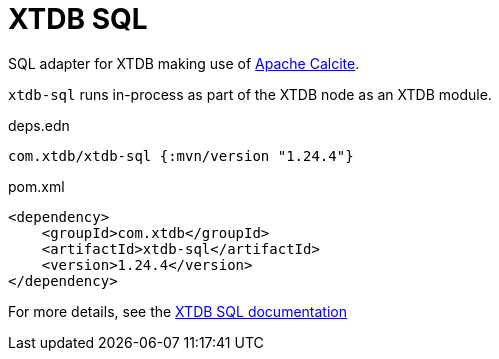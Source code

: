 = XTDB SQL

SQL adapter for XTDB making use of https://calcite.apache.org/[Apache Calcite].

`xtdb-sql` runs in-process as part of the XTDB node as an XTDB module.

.deps.edn
[source,clojure]
----
com.xtdb/xtdb-sql {:mvn/version "1.24.4"}
----

.pom.xml
[source,xml]
----
<dependency>
    <groupId>com.xtdb</groupId>
    <artifactId>xtdb-sql</artifactId>
    <version>1.24.4</version>
</dependency>
----

For more details, see the https://xtdb.com/reference/sql.html[XTDB SQL documentation]
